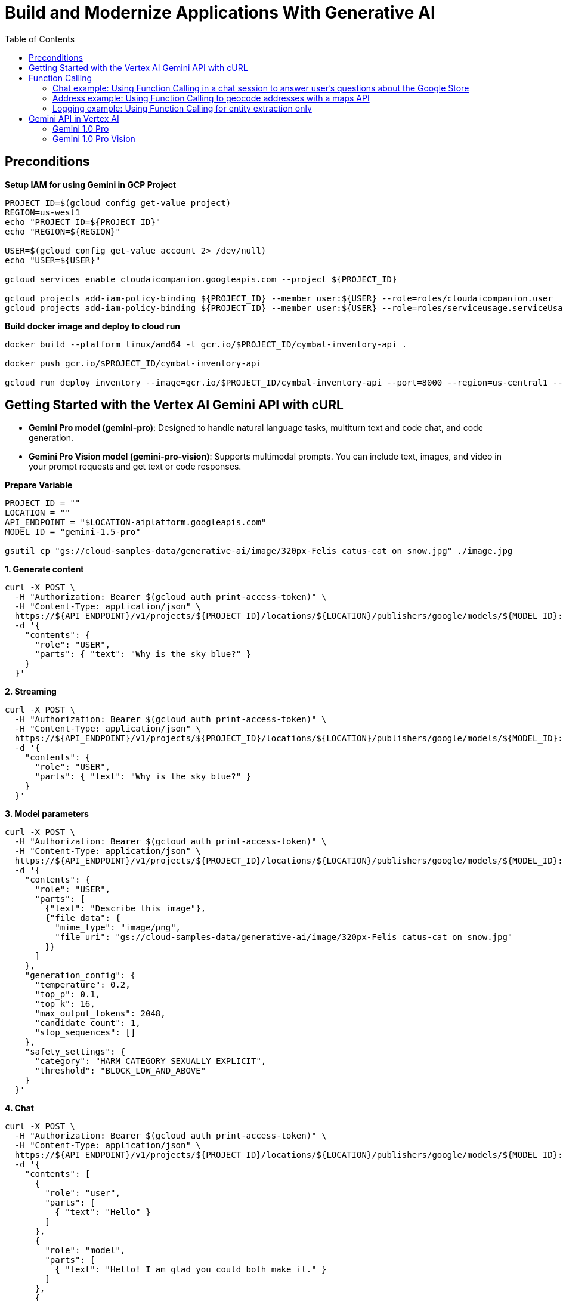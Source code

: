 = Build and Modernize Applications With Generative AI 
:toc: manual

== Preconditions

[source, bash]
.*Setup IAM for using Gemini in GCP Project*
----
PROJECT_ID=$(gcloud config get-value project)
REGION=us-west1
echo "PROJECT_ID=${PROJECT_ID}"
echo "REGION=${REGION}"

USER=$(gcloud config get-value account 2> /dev/null)
echo "USER=${USER}"

gcloud services enable cloudaicompanion.googleapis.com --project ${PROJECT_ID}

gcloud projects add-iam-policy-binding ${PROJECT_ID} --member user:${USER} --role=roles/cloudaicompanion.user
gcloud projects add-iam-policy-binding ${PROJECT_ID} --member user:${USER} --role=roles/serviceusage.serviceUsageViewer
----

[source, bash]
.*Build docker image and deploy to cloud run*
----
docker build --platform linux/amd64 -t gcr.io/$PROJECT_ID/cymbal-inventory-api .

docker push gcr.io/$PROJECT_ID/cymbal-inventory-api

gcloud run deploy inventory --image=gcr.io/$PROJECT_ID/cymbal-inventory-api --port=8000 --region=us-central1 --set-env-vars=PROJECT_ID=$PROJECT_ID --allow-unauthenticated
----

== Getting Started with the Vertex AI Gemini API with cURL

* *Gemini Pro model (gemini-pro)*: Designed to handle natural language tasks, multiturn text and code chat, and code generation.
* *Gemini Pro Vision model (gemini-pro-vision)*: Supports multimodal prompts. You can include text, images, and video in your prompt requests and get text or code responses.

[source, bash]
.*Prepare Variable*
----
PROJECT_ID = ""
LOCATION = ""
API_ENDPOINT = "$LOCATION-aiplatform.googleapis.com"
MODEL_ID = "gemini-1.5-pro"

gsutil cp "gs://cloud-samples-data/generative-ai/image/320px-Felis_catus-cat_on_snow.jpg" ./image.jpg
----

[source, bash]
.*1. Generate content*
----
curl -X POST \
  -H "Authorization: Bearer $(gcloud auth print-access-token)" \
  -H "Content-Type: application/json" \
  https://${API_ENDPOINT}/v1/projects/${PROJECT_ID}/locations/${LOCATION}/publishers/google/models/${MODEL_ID}:generateContent \
  -d '{
    "contents": {
      "role": "USER",
      "parts": { "text": "Why is the sky blue?" }
    }
  }'
----

[source, bash]
.*2. Streaming*
----
curl -X POST \
  -H "Authorization: Bearer $(gcloud auth print-access-token)" \
  -H "Content-Type: application/json" \
  https://${API_ENDPOINT}/v1/projects/${PROJECT_ID}/locations/${LOCATION}/publishers/google/models/${MODEL_ID}:streamGenerateContent \
  -d '{
    "contents": {
      "role": "USER",
      "parts": { "text": "Why is the sky blue?" }
    }
  }'
----

[source, bash]
.*3. Model parameters*
----
curl -X POST \
  -H "Authorization: Bearer $(gcloud auth print-access-token)" \
  -H "Content-Type: application/json" \
  https://${API_ENDPOINT}/v1/projects/${PROJECT_ID}/locations/${LOCATION}/publishers/google/models/${MODEL_ID}:generateContent \
  -d '{
    "contents": {
      "role": "USER",
      "parts": [
        {"text": "Describe this image"},
        {"file_data": {
          "mime_type": "image/png",
          "file_uri": "gs://cloud-samples-data/generative-ai/image/320px-Felis_catus-cat_on_snow.jpg"
        }}
      ]
    },
    "generation_config": {
      "temperature": 0.2,
      "top_p": 0.1,
      "top_k": 16,
      "max_output_tokens": 2048,
      "candidate_count": 1,
      "stop_sequences": []
    },
    "safety_settings": {
      "category": "HARM_CATEGORY_SEXUALLY_EXPLICIT",
      "threshold": "BLOCK_LOW_AND_ABOVE"
    }
  }'
----

[source, bash]
.*4. Chat*
----
curl -X POST \
  -H "Authorization: Bearer $(gcloud auth print-access-token)" \
  -H "Content-Type: application/json" \
  https://${API_ENDPOINT}/v1/projects/${PROJECT_ID}/locations/${LOCATION}/publishers/google/models/${MODEL_ID}:generateContent \
  -d '{
    "contents": [
      {
        "role": "user",
        "parts": [
          { "text": "Hello" }
        ]
      },
      {
        "role": "model",
        "parts": [
          { "text": "Hello! I am glad you could both make it." }
        ]
      },
      {
        "role": "user",
        "parts": [
          { "text": "So what is the first order of business?" }
        ]
      }
    ]
  }'
----

[source, bash]
.*5. Function calling*
----
curl -X POST \
  -H "Authorization: Bearer $(gcloud auth print-access-token)" \
  -H "Content-Type: application/json" \
  https://${API_ENDPOINT}/v1beta1/projects/${PROJECT_ID}/locations/${LOCATION}/publishers/google/models/${MODEL_ID}:generateContent \
  -d '{
  "contents": {
    "role": "user",
    "parts": {
      "text": "Which theaters in Mountain View show Barbie movie?"
    }
  },
  "tools": [
    {
      "function_declarations": [
        {
          "name": "find_movies",
          "description": "find movie titles currently playing in theaters based on any description, genre, title words, etc.",
          "parameters": {
            "type": "object",
            "properties": {
              "location": {
                "type": "string",
                "description": "The city and state, e.g. San Francisco, CA or a zip code e.g. 95616"
              },
              "description": {
                "type": "string",
                "description": "Any kind of description including category or genre, title words, attributes, etc."
              }
            },
            "required": [
              "description"
            ]
          }
        },
        {
          "name": "find_theaters",
          "description": "find theaters based on location and optionally movie title which are is currently playing in theaters",
          "parameters": {
            "type": "object",
            "properties": {
              "location": {
                "type": "string",
                "description": "The city and state, e.g. San Francisco, CA or a zip code e.g. 95616"
              },
              "movie": {
                "type": "string",
                "description": "Any movie title"
              }
            },
            "required": [
              "location"
            ]
          }
        },
        {
          "name": "get_showtimes",
          "description": "Find the start times for movies playing in a specific theater",
          "parameters": {
            "type": "object",
            "properties": {
              "location": {
                "type": "string",
                "description": "The city and state, e.g. San Francisco, CA or a zip code e.g. 95616"
              },
              "movie": {
                "type": "string",
                "description": "Any movie title"
              },
              "theater": {
                "type": "string",
                "description": "Name of theater"
              },
              "date": {
                "type": "string",
                "description": "Date for requested showtime"
              }
            },
            "required": [
              "location",
              "movie",
              "theater",
              "date"
            ]
          }
        }
      ]
    }
  ]
}'
----

NOTE: Function calling lets you create a description of a function in their code, then pass that description to a language model in a request. This sample is an example of passing in a description of a function that returns information about where a movie is playing. Several function declarations are included in the request, such as find_movies and find_theaters.

[source, bash]
.*6. Generate text from a local image*
----
data=$(base64 -w 0 image.jpg)

curl -X POST \
  -H "Authorization: Bearer $(gcloud auth print-access-token)" \
  -H "Content-Type: application/json" \
  https://${API_ENDPOINT}/v1/projects/${PROJECT_ID}/locations/${LOCATION}/publishers/google/models/${MODEL_ID}:generateContent \
  -d "{
      'contents': {
        'role': 'USER',
        'parts': [
          {
            'text': 'Is it a cat?'
          },
          {
            'inline_data': {
              'data': '${data}',
              'mime_type':'image/jpeg'
            }
          }
        ]
       }
     }"
----

[source, bash]
.*7. Generate text from an image on Google Cloud Storage*
----
MODEL_ID="gemini-1.5-pro"

curl -X POST \
  -H "Authorization: Bearer $(gcloud auth print-access-token)" \
  -H "Content-Type: application/json" \
  https://${API_ENDPOINT}/v1/projects/${PROJECT_ID}/locations/${LOCATION}/publishers/google/models/${MODEL_ID}:generateContent \
  -d '{
    "contents": {
      "role": "USER",
      "parts": [
        {
          "text": "Describe this image"
        },
        {
          "file_data": {
            "mime_type": "image/png",
            "file_uri": "gs://cloud-samples-data/generative-ai/image/320px-Felis_catus-cat_on_snow.jpg"
          }
        }
      ]
    },
    "generation_config": {
      "temperature": 0.2,
      "top_p": 0.1,
      "top_k": 16,
      "max_output_tokens": 2048,
      "candidate_count": 1,
      "stop_sequences": []
    },
    "safety_settings": {
      "category": "HARM_CATEGORY_SEXUALLY_EXPLICIT",
      "threshold": "BLOCK_LOW_AND_ABOVE"
    }
  }'
----

[source, bash]
.*8. Generate text from a video file*
----
curl -X POST \
  -H "Authorization: Bearer $(gcloud auth print-access-token)" \
  -H "Content-Type: application/json" \
  https://${API_ENDPOINT}/v1/projects/${PROJECT_ID}/locations/${LOCATION}/publishers/google/models/${MODEL_ID}:generateContent \
  -d \
'{
    "contents": {
      "role": "USER",
      "parts": [
        {
          "text": "Answer the following questions using the video only. What is the profession of the main person? What are the main features of the phone highlighted?Which city was this recorded in?Provide the answer JSON."
        },
        {
          "file_data": {
            "mime_type": "video/mp4",
            "file_uri": "gs://github-repo/img/gemini/multimodality_usecases_overview/pixel8.mp4"
          }
        }
      ]
    }
  }'
----

== Function Calling 

Function calling lets developers create a description of a function in their code, then pass that description to a language model in a request. The response from the model includes the name of a function that matches the description and the arguments to call it with.

Imagine asking someone to write down important information without giving them a form or any guidelines on the structure. You might get a beautifully crafted paragraph, but extracting specific details like names, dates, or numbers would be tedious! Similarly, trying to get consistent structured data from a generative text model without function calling can be frustrating. You're stuck explicitly prompting for things like JSON output, often with inconsistent and frustrating results.

This is where Gemini Function Calling comes in. Instead of hoping for the best in a freeform text response from a generative model, you can define clear functions with specific parameters and data types. These function declarations act as structured guidelines, guiding the Gemini model to structure its output in a predictable and usable way. No more parsing text responses for important information!

Think of it like teaching Gemini to speak the language of your applications. Need to retrieve information from a database? Define a `search_db` function with parameters for search terms. Want to integrate with a weather API? Create a `get_weather` function that takes a location as input. Function calling bridges the gap between human language and the structured data needed to interact with external systems.

[source,bash]
.*1. Install Vertex AI SDK for Python*
----
pip3 install --upgrade --user --quiet google-cloud-aiplatform
----

[source,bash]
.*2. Authenticate and initialize*
----
import sys

if "google.colab" in sys.modules:
    from google.colab import auth

    auth.authenticate_user()

PROJECT_ID = "888888888"  
LOCATION = "europe-west4" 

import vertexai

vertexai.init(project=PROJECT_ID, location=LOCATION)
----

[source,bash]
.*3. Import libraries*
----
import requests
from vertexai.generative_models import (
    FunctionDeclaration,
    GenerationConfig,
    GenerativeModel,
    Part,
    Tool,
)
----

=== Chat example: Using Function Calling in a chat session to answer user's questions about the Google Store

[source,bash]
.*1. Define Function*
----
get_product_info = FunctionDeclaration(
    name="get_product_info",
    description="Get the stock amount and identifier for a given product",
    parameters={
        "type": "object",
        "properties": {
            "product_name": {"type": "string", "description": "Product name"}
        },
    },
)

get_store_location = FunctionDeclaration(
    name="get_store_location",
    description="Get the location of the closest store",
    parameters={
        "type": "object",
        "properties": {"location": {"type": "string", "description": "Location"}},
    },
)

place_order = FunctionDeclaration(
    name="place_order",
    description="Place an order",
    parameters={
        "type": "object",
        "properties": {
            "product": {"type": "string", "description": "Product name"},
            "address": {"type": "string", "description": "Shipping address"},
        },
    },
)
----

NOTE: The function parameters are specified as a Python dictionary in accordance with the OpenAPI JSON schema format.

[source,bash]
.*2. Define a tool that allows the Gemini model to select from the set of 3 functions*
----
retail_tool = Tool(
    function_declarations=[
        get_product_info,
        get_store_location,
        place_order,
    ],
)
----

[source,bash]
.*3. Initilize Model with the defined Tool above*
----
model = GenerativeModel(
    "gemini-1.5-pro-001",
    generation_config=GenerationConfig(temperature=0),
    tools=[retail_tool],
)
chat = model.start_chat()
----

NOTE: The temperature parameter controls the degree of randomness in this generation. Lower temperatures are good for functions that require deterministic parameter values, while higher temperatures are good for functions with parameters that accept more diverse or creative parameter values. A temperature of 0 is deterministic. In this case, responses for a given prompt are mostly deterministic, but a small amount of variation is still possible.


NOTE: The `retail_tool` is created in step 2.

[source,bash]
.*4. Call get production info*
----
prompt = """
Do you have the Pixel 8 Pro in stock?
"""

response = chat.send_message(prompt)
response.candidates[0].content.parts[0]
----

[source,bash]
----
function_call {
  name: "get_product_info"
  args {
    fields {
      key: "product_name"
      value {
        string_value: "Pixel 8 Pro"
      }
    }
  }
}
----

NOTE: The response from the Gemini API consists of a structured data object that contains the name and parameters of the function that Gemini selected out of the available functions.

[source,bash]
.*5. call external system simutation*
----
api_response = {"sku": "GA04834-US", "in_stock": "yes"}

response = chat.send_message(
    Part.from_function_response(
        name="get_product_info",
        response={
            "content": api_response,
        },
    ),
)
response.text
----

[source,bash]
----
'Yes, the Pixel 8 Pro is in stock. \n'
----

[source,bash]
.*6. Call get production info*
----
prompt = """
What about the Pixel 8? Is there a store in
Mountain View, CA that I can visit to try one out?
"""

response = chat.send_message(prompt)
response.candidates[0].content.parts[0]
----

[source,bash]
----
function_call {
  name: "get_product_info"
  args {
    fields {
      key: "product_name"
      value {
        string_value: "Pixel 8"
      }
    }
  }
}
----

[source,bash]
.*7. call external system simutation*
----
api_response = {"sku": "GA08475-US", "in_stock": "yes"}

response = chat.send_message(
    Part.from_function_response(
        name="get_product_info",
        response={
            "content": api_response,
        },
    ),
)
response.candidates[0].content.parts[0]
----

[source,bash]
----
function_call {
  name: "get_store_location"
  args {
    fields {
      key: "location"
      value {
        string_value: "Mountain View, CA"
      }
    }
  }
}
----

NOTE: The Gemini API respond with a second function call to `get_store_location` rather than `get_product_info`.

[source,bash]
.*8. call get_store_location*
----
api_response = {"store": "2000 N Shoreline Blvd, Mountain View, CA 94043, US"}

response = chat.send_message(
    Part.from_function_response(
        name="get_store_location",
        response={
            "content": api_response,
        },
    ),
)
response.text
----

[source,bash]
----
'Yes, the Pixel 8 is in stock. You can visit the store at 2000 N Shoreline Blvd, Mountain View, CA 94043, US to try it out. \n'
----

[source,bash]
.*9. call function*
----
prompt = """
I'd like to order a Pixel 8 Pro and have it shipped to 1155 Borregas Ave, Sunnyvale, CA 94089.
"""

response = chat.send_message(prompt)
response.candidates[0].content.parts[0]
----

[source,bash]
----
function_call {
  name: "place_order"
  args {
    fields {
      key: "address"
      value {
        string_value: "1155 Borregas Ave, Sunnyvale, CA 94089"
      }
    }
    fields {
      key: "product"
      value {
        string_value: "Pixel 8 Pro"
      }
    }
  }
}
----

[source,bash]
.*10. call external system simulation*
----
api_response = {
    "payment_status": "paid",
    "order_number": 12345,
    "est_arrival": "2 days",
}

response = chat.send_message(
    Part.from_function_response(
        name="place_order",
        response={
            "content": api_response,
        },
    ),
)
response.text
----

[source,bash]
----
'Your order has been placed and will arrive in 2 days. Your order number is 12345. \n'
----

=== Address example: Using Function Calling to geocode addresses with a maps API

[source,bash]
.*1. Define function*
----
get_location = FunctionDeclaration(
    name="get_location",
    description="Get latitude and longitude for a given location",
    parameters={
        "type": "object",
        "properties": {
            "poi": {"type": "string", "description": "Point of interest"},
            "street": {"type": "string", "description": "Street name"},
            "city": {"type": "string", "description": "City name"},
            "county": {"type": "string", "description": "County name"},
            "state": {"type": "string", "description": "State name"},
            "country": {"type": "string", "description": "Country name"},
            "postal_code": {"type": "string", "description": "Postal code"},
        },
    },
)
----

[source,bash]
.*2. Define a tool*
----
location_tool = Tool(
    function_declarations=[get_location],
)
----

[source,bash]
.*3. call function*
----
prompt = """
I want to get the coordinates for the following address:
1600 Amphitheatre Pkwy, Mountain View, CA 94043, US
"""

response = model.generate_content(
    prompt,
    generation_config=GenerationConfig(temperature=0),
    tools=[location_tool],
)
response.candidates[0].content.parts[0]
----

[source,json]
----
function_call {
  name: "get_location"
  args {
    fields {
      key: "city"
      value {
        string_value: "Mountain View"
      }
    }
    fields {
      key: "country"
      value {
        string_value: "US"
      }
    }
    fields {
      key: "postal_code"
      value {
        string_value: "94043"
      }
    }
    fields {
      key: "state"
      value {
        string_value: "CA"
      }
    }
    fields {
      key: "street"
      value {
        string_value: "1600 Amphitheatre Pkwy"
      }
    }
  }
}
----

[source,bash]
.*4. External map api*
----
x = response.candidates[0].content.parts[0].function_call.args

url = "https://nominatim.openstreetmap.org/search?"
for i in x:
    url += f'{i}="{x[i]}"&'
url += "format=json"

headers = {"User-Agent": "none"}
x = requests.get(url, headers=headers)
content = x.json()
content
----

[source,bash]
----
[{'place_id': 299815182,
  'licence': 'Data © OpenStreetMap contributors, ODbL 1.0. http://osm.org/copyright',
  'osm_type': 'way',
  'osm_id': 23733659,
  'lat': '37.42248575',
  'lon': '-122.08558456613565',
  'class': 'building',
  'type': 'commercial',
  'place_rank': 30,
  'importance': 6.277943083843774e-05,
  'addresstype': 'building',
  'name': 'Google Building 41',
  'display_name': 'Google Building 41, 1600, Amphitheatre Parkway, Mountain View, Santa Clara County, California, 94043, United States',
  'boundingbox': ['37.4221124', '37.4228508', '-122.0859868', '-122.0851511']},
 {'place_id': 299141099,
  'licence': 'Data © OpenStreetMap contributors, ODbL 1.0. http://osm.org/copyright',
  'osm_type': 'node',
  'osm_id': 2192620021,
  'lat': '37.4217636',
  'lon': '-122.084614',
  'class': 'office',
  'type': 'it',
  'place_rank': 30,
  'importance': 6.277943083843774e-05,
  'addresstype': 'office',
  'name': 'Google Headquarters',
  'display_name': 'Google Headquarters, 1600, Amphitheatre Parkway, Mountain View, Santa Clara County, California, 94043, United States',
  'boundingbox': ['37.4217136', '37.4218136', '-122.0846640', '-122.0845640']}]
----

=== Logging example: Using Function Calling for entity extraction only

[source,bash]
.*1. Define function*
----
extract_log_data = FunctionDeclaration(
    name="extract_log_data",
    description="Extract details from error messages in raw log data",
    parameters={
        "type": "object",
        "properties": {
            "locations": {
                "type": "array",
                "description": "Errors",
                "items": {
                    "description": "Details of the error",
                    "type": "object",
                    "properties": {
                        "error_message": {
                            "type": "string",
                            "description": "Full error message",
                        },
                        "error_code": {"type": "string", "description": "Error code"},
                        "error_type": {"type": "string", "description": "Error type"},
                    },
                },
            }
        },
    },
)
----

[source,bash]
.*2. Define a tool*
----
extraction_tool = Tool(
    function_declarations=[extract_log_data],
)
----

[source,bash]
.*3. Call function*
----
prompt = """
[15:43:28] ERROR: Could not process image upload: Unsupported file format. (Error Code: 308)
[15:44:10] INFO: Search index updated successfully.
[15:45:02] ERROR: Service dependency unavailable (payment gateway). Retrying... (Error Code: 5522)
[15:45:33] ERROR: Application crashed due to out-of-memory exception. (Error Code: 9001)
"""

response = model.generate_content(
    prompt,
    generation_config=GenerationConfig(temperature=0),
    tools=[extraction_tool],
)

response.candidates[0].content.parts[0].function_call
----

[source,json]
----
name: "extract_log_data"
args {
  fields {
    key: "locations"
    value {
      list_value {
        values {
          struct_value {
            fields {
              key: "error_code"
              value {
                string_value: "308"
              }
            }
            fields {
              key: "error_message"
              value {
                string_value: "Could not process image upload: Unsupported file format."
              }
            }
            fields {
              key: "error_type"
              value {
                string_value: "ERROR"
              }
            }
          }
        }
        values {
          struct_value {
            fields {
              key: "error_code"
              value {
                string_value: "5522"
              }
            }
            fields {
              key: "error_message"
              value {
                string_value: "Service dependency unavailable (payment gateway). Retrying..."
              }
            }
            fields {
              key: "error_type"
              value {
                string_value: "ERROR"
              }
            }
          }
        }
        values {
          struct_value {
            fields {
              key: "error_code"
              value {
                string_value: "9001"
              }
            }
            fields {
              key: "error_message"
              value {
                string_value: "Application crashed due to out-of-memory exception."
              }
            }
            fields {
              key: "error_type"
              value {
                string_value: "ERROR"
              }
            }
          }
        }
      }
    }
  }
}
----

== Gemini API in Vertex AI

[source,bash]
.*1. Install Vertex AI SDK for Python*
----
pip3 install --upgrade --user google-cloud-aiplatform
----

[source,bash]
.*2. Authenticate and initialize*
----
import sys

# Additional authentication is required for Google Colab
if "google.colab" in sys.modules:
    # Authenticate user to Google Cloud
    from google.colab import auth

    auth.authenticate_user()

# Define project information
PROJECT_ID = ""  # @param {type:"string"}
LOCATION = "us-central1"  # @param {type:"string"}

# Initialize Vertex AI
import vertexai

vertexai.init(project=PROJECT_ID, location=LOCATION)
----

[source,bash]
.*3. Import libraries*
----
from vertexai.generative_models import GenerationConfig, GenerativeModel, Image, Part
----

=== Gemini 1.0 Pro

[source,bash]
.*1. load model*
----
model = GenerativeModel("gemini-1.0-pro")
----

[source,bash]
.*2. generate text*
----
responses = model.generate_content("Why is the sky blue?", stream=True)

for response in responses:
    print(response.text, end="")
----

[source,bash]
----
The sky is blue because of a phenomenon called Rayleigh scattering. When sunlight enters the Earth's atmosphere, it is scattered in all directions by the tiny molecules of air. Blue light has a shorter wavelength than other colors of light, so it is scattered more easily. This is why we see a blue sky.

Here are some additional details about Rayleigh scattering:

* It was first explained by Lord Rayleigh in the 19th century.
* It is responsible for the blue color of the sky, the redness of sunsets, and the polarized light of the sky.
* The intensity of Rayleigh scattering is inversely proportional to the fourth power of the wavelength of light. This means that blue light is scattered much more strongly than red light.
* Rayleigh scattering is also responsible for the polarization of light from the sky. This is because the scattered light is polarized in a plane perpendicular to the direction of the incident light.

I hope this information is helpful. Please let me know if you have any other questions.
----

[source,bash]
.*3. generate text*
----
prompt = """Create a numbered list of 10 items. Each item in the list should be a trend in the generative ai and LLM 2025.

Each trend should be less than 10 words."""  

responses = model.generate_content(prompt, stream=True)

for response in responses:
    print(response.text, end="")
----

[source,bash]
----
## Top 10 Trends in Generative AI and LLMs (2025):

1. Personalization of AI assistants.
2. Generative AI for scientific discovery.
3. AI-powered video editing and creation.
4. Hyperrealistic synthetic data generation.
5. Democratization of AI development tools.
6. LLMs for personalized education.
7. AI-driven medical diagnosis and treatment.
8. Explainable and transparent AI models.
9. AI for climate change mitigation and adaptation.
10. Responsible development and use of AI.
----

[source,bash]
.*4. Model parameters*
----
generation_config = GenerationConfig(
    temperature=0.9,
    top_p=1.0,
    top_k=32,
    candidate_count=1,
    max_output_tokens=8192,
)

responses = model.generate_content(
    "Why is the sky blue?",
    generation_config=generation_config,
    stream=True,
)

for response in responses:
    print(response.text, end="")
----

[source,bash]
----
The sky is blue because of a phenomenon called Rayleigh scattering.

When sunlight enters the Earth's atmosphere, it is scattered in all directions by the air molecules. Blue light is scattered more strongly than other colors because it has a shorter wavelength. This scattered blue light is what we see as the color of the sky.

The other colors of sunlight are also scattered, but they are scattered less strongly. This is why the sky appears blue, even though sunlight is actually white.
----

[source,bash]
.*5. multi-turn chat conversations*
----
chat = model.start_chat()

prompt = """My name is Ned. You are my personal assistant. My favorite movies are Lord of the Rings and Hobbit.

Suggest another movie I might like.
"""

responses = chat.send_message(prompt, stream=True)

for response in responses:
    print(response.text, end="")
----

[source,bash]
----
Hello, Ned. It's great to meet you! I'm happy to help you find another movie you might like. Since you enjoy Lord of the Rings and the Hobbit, I can suggest a few movies based on different aspects of those films that you seem to enjoy. 

Would you prefer something with a similar:

* **Epic fantasy world and story**: Try the *Chronicles of Narnia* series, *The Golden Compass*, or *Eragon*.
* **Medieval setting with knights and battles**: Check out *Braveheart*, *Kingdom of Heaven*, or *Excalibur*.
* **Group of unlikely heroes on a quest**: Consider *The Princess Bride*, *Willow*, or *The Goonies*.
* **Dragons and other mythical creatures**: Explore *Reign of Fire*, *Dragonheart*, or *How to Train Your Dragon*. 
----

[source,bash]
.*6. follow-up prompt base on step 5 chat*
----
prompt = "Are my favorite movies based on a book series?"

responses = chat.send_message(prompt, stream=True)

for response in responses:
    print(response.text, end="")
----

[source,bash]
----
Yes, both the Lord of the Rings and the Hobbit trilogies are based on book series written by J.R.R. Tolkien. 

* **The Lord of the Rings** is a trilogy of epic high fantasy novels published between 1954 and 1955. It follows the quest of Frodo Baggins, a hobbit from the Shire, as he and his companions journey to destroy the One Ring, an artifact of immense power created by the Dark Lord Sauron.
* **The Hobbit**, published in 1937, is a shorter novel that serves as a prequel to The Lord of the Rings. It tells the story of Bilbo Baggins, a hobbit who joins a group of dwarves on a quest to reclaim their lost treasure from the dragon Smaug.

Both book series are highly acclaimed and have been translated into numerous languages. They have also inspired countless adaptations, including the popular film trilogies directed by Peter Jackson. 
----

[source,bash]
.*7. Chat history(step 5 and 6)*
----

----

[source,json]
----
[role: "user"
parts {
  text: "My name is Ned. You are my personal assistant. My favorite movies are Lord of the Rings and Hobbit.\n\nSuggest another movie I might like.\n"
}
, role: "model"
parts {
  text: "Hello, Ned. It\'s great to meet you! I\'m happy to help you find another movie you might like. Since you enjoy Lord of the Rings and the Hobbit, I can suggest a few movies based on different aspects of those films that you seem to enjoy. \n\nWould you prefer something with a similar:\n\n* **Epic fantasy world and story**: Try the *Chronicles of Narnia* series, *The Golden Compass*, or *Eragon*.\n* **Medieval setting with knights and battles**: Check out *Braveheart*, *Kingdom of Heaven*, or *Excalibur*.\n* **Group of unlikely heroes on a quest**: Consider *The Princess Bride*, *Willow*, or *The Goonies*.\n* **Dragons and other mythical creatures**: Explore *Reign of Fire*, *Dragonheart*, or *How to Train Your Dragon*. \n"
}
, role: "user"
parts {
  text: "Are my favorite movies based on a book series?"
}
, role: "model"
parts {
  text: "Yes, both the Lord of the Rings and the Hobbit trilogies are based on book series written by J.R.R. Tolkien. \n\n* **The Lord of the Rings** is a trilogy of epic high fantasy novels published between 1954 and 1955. It follows the quest of Frodo Baggins, a hobbit from the Shire, as he and his companions journey to destroy the One Ring, an artifact of immense power created by the Dark Lord Sauron.\n* **The Hobbit**, published in 1937, is a shorter novel that serves as a prequel to The Lord of the Rings. It tells the story of Bilbo Baggins, a hobbit who joins a group of dwarves on a quest to reclaim their lost treasure from the dragon Smaug.\n\nBoth book series are highly acclaimed and have been translated into numerous languages. They have also inspired countless adaptations, including the popular film trilogies directed by Peter Jackson. "
}
]
----

=== Gemini 1.0 Pro Vision

[source,bash]
.*1. load model*
----
multimodal_model = GenerativeModel("gemini-1.0-pro-vision")
----

[source,bash]
.*2. define helper functions*
----
import http.client
import typing
import urllib.request

import IPython.display
from PIL import Image as PIL_Image
from PIL import ImageOps as PIL_ImageOps


def display_images(
    images: typing.Iterable[Image],
    max_width: int = 600,
    max_height: int = 350,
) -> None:
    for image in images:
        pil_image = typing.cast(PIL_Image.Image, image._pil_image)
        if pil_image.mode != "RGB":
            # RGB is supported by all Jupyter environments (e.g. RGBA is not yet)
            pil_image = pil_image.convert("RGB")
        image_width, image_height = pil_image.size
        if max_width < image_width or max_height < image_height:
            # Resize to display a smaller notebook image
            pil_image = PIL_ImageOps.contain(pil_image, (max_width, max_height))
        IPython.display.display(pil_image)


def get_image_bytes_from_url(image_url: str) -> bytes:
    with urllib.request.urlopen(image_url) as response:
        response = typing.cast(http.client.HTTPResponse, response)
        image_bytes = response.read()
    return image_bytes


def load_image_from_url(image_url: str) -> Image:
    image_bytes = get_image_bytes_from_url(image_url)
    return Image.from_bytes(image_bytes)


def get_url_from_gcs(gcs_uri: str) -> str:
    # converts gcs uri to url for image display.
    url = "https://storage.googleapis.com/" + gcs_uri.replace("gs://", "").replace(
        " ", "%20"
    )
    return url


def print_multimodal_prompt(contents: list):
    """
    Given contents that would be sent to Gemini,
    output the full multimodal prompt for ease of readability.
    """
    for content in contents:
        if isinstance(content, Image):
            display_images([content])
        elif isinstance(content, Part):
            url = get_url_from_gcs(content.file_data.file_uri)
            IPython.display.display(load_image_from_url(url))
        else:
            print(content)
----

[source,bash]
.*3. Generate text from local image and text*
----
# Download an image from Google Cloud Storage
! gsutil cp "gs://cloud-samples-data/generative-ai/image/320px-Felis_catus-cat_on_snow.jpg" ./image.jpg

# Load from local file
image = Image.load_from_file("image.jpg")

# Prepare contents
prompt = "Describe this image?"
contents = [image, prompt]

responses = multimodal_model.generate_content(contents, stream=True)

print("-------Prompt--------")
print_multimodal_prompt(contents)

print("\n-------Response--------")
for response in responses:
    print(response.text, end="")
----

[source,bash]
----
-------Prompt--------
<image>
Describe this image?

-------Response--------
 This is a photo of a cat walking in the snow. The cat is brown and white, and it has a long tail. The snow is white and it is covering the ground. The cat is looking at the camera.
----

[source,bash]
.*4. Generate text from text & image(s)*
----
# Load image from Cloud Storage URI
gcs_uri = "gs://cloud-samples-data/generative-ai/image/boats.jpeg"

# Prepare contents
image = Part.from_uri(gcs_uri, mime_type="image/jpeg")
prompt = "Describe the scene?"
contents = [image, prompt]

responses = multimodal_model.generate_content(contents, stream=True)

print("-------Prompt--------")
print_multimodal_prompt(contents)

print("\n-------Response--------")
for response in responses:
    print(response.text, end="")
----

[source,bash]
----

-------Prompt--------
<image>
Describe the scene?

-------Response--------
 Two pontoon boats are anchored in the Charles River in Boston, Massachusetts. In the background are two bridges and the Boston skyline.
----

[source,bash]
.*5. Images with direct links*
----
# Load image from Cloud Storage URI
image_url = (
    "https://storage.googleapis.com/cloud-samples-data/generative-ai/image/boats.jpeg"
)
image = load_image_from_url(image_url)  # convert to bytes

# Prepare contents
prompt = "Describe the scene?"
contents = [image, prompt]

responses = multimodal_model.generate_content(contents, stream=True)

print("-------Prompt--------")
print_multimodal_prompt(contents)

print("\n-------Response--------")
for response in responses:
    print(response.text, end="")
----

[source,bash]
----
-------Prompt--------
<image>
Describe the scene?

-------Response--------
 Two pontoon boats are anchored in the Charles River in Boston, Massachusetts. In the background are two bridges and the Boston skyline.
----

[source,bash]
.*6. Combining multiple images and text prompts for few-shot prompting*
----
# Load images from Cloud Storage URI
image1_url = "https://storage.googleapis.com/github-repo/img/gemini/intro/landmark1.jpg"
image2_url = "https://storage.googleapis.com/github-repo/img/gemini/intro/landmark2.jpg"
image3_url = "https://storage.googleapis.com/github-repo/img/gemini/intro/landmark3.jpg"
image1 = load_image_from_url(image1_url)
image2 = load_image_from_url(image2_url)
image3 = load_image_from_url(image3_url)

# Prepare prompts
prompt1 = """{"city": "London", "Landmark:", "Big Ben"}"""
prompt2 = """{"city": "Paris", "Landmark:", "Eiffel Tower"}"""

# Prepare contents
contents = [image1, prompt1, image2, prompt2, image3]

responses = multimodal_model.generate_content(contents, stream=True)

print("-------Prompt--------")
print_multimodal_prompt(contents)

print("\n-------Response--------")
for response in responses:
    print(response.text, end="")
----

[source,bash]
----
{"city": "London", "Landmark:", "Big Ben"}
{"city": "Paris", "Landmark:", "Eiffel Tower"}
{"city": "Rome", "Landmark:", "Colosseum"}
----

[source,bash]
.*7. Generate text from a video file*
----
file_path = "github-repo/img/gemini/multimodality_usecases_overview/pixel8.mp4"
video_uri = f"gs://{file_path}"
video_url = f"https://storage.googleapis.com/{file_path}"

IPython.display.Video(video_url, width=450)

prompt = """
Answer the following questions using the video only:
What is the profession of the main person?
What are the main features of the phone highlighted?
Which city was this recorded in?
Provide the answer JSON.
"""

video = Part.from_uri(video_uri, mime_type="video/mp4")
contents = [prompt, video]

responses = multimodal_model.generate_content(contents, stream=True)

for response in responses:
    print(response.text, end="")
----

[source,json]
----
{
  "person": {
    "name": "Saeka Shimada",
    "profession": "photographer"
  },
  "phone": {
    "brand": "Google",
    "model": "Pixel 8"
  },
  "city": "Tokyo",
  "features": [
    "Video Boost",
    "Night Sight"
  ]
}
----
